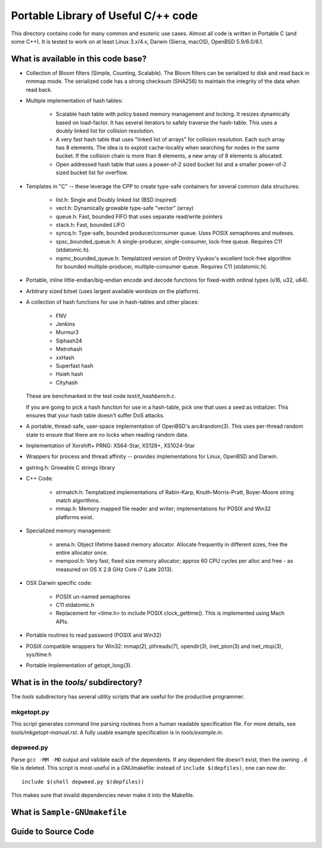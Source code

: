 ====================================
Portable Library of Useful C/++ code
====================================

This directory contains code for many common and esoteric use cases.
Almost all code is written in Portable C (and some C++).  It is
tested to work on at least Linux 3.x/4.x, Darwin (Sierra, macOS),
OpenBSD 5.9/6.0/6.1.

What is available in this code base?
====================================

- Collection of Bloom filters (Simple, Counting, Scalable). The
  Bloom filters can be serialized to disk and read back in mmmap
  mode. The serialized code has a strong checksum (SHA256) to
  maintain the integrity of the data when read back.

- Multiple implementation of hash tables:

    * Scalable hash table with policy based memory management and
      locking. It resizes dynamically based on load-factor. It has
      several iterators to safely traverse the hash-table. This uses
      a doubly linked list for collision resolution.

    * A very fast hash table that uses "linked list of arrays" for
      collision resolution. Each such array has 8 elements. The idea
      is to exploit cache-locality when searching for nodes in the
      same bucket. If the collision chain is more than 8 elements, a
      new array of 8 elements is allocated.

    * Open addressed hash table that uses a power-of-2 sized bucket
      list and a smaller power-of-2 sized bucket list for overflow.

- Templates in "C" -- these leverage the CPP to create type-safe
  containers for several common data structures:

    * list.h: Single and Doubly linked list (BSD inspired)
    * vect.h: Dynamically growable type-safe "vector" (array)
    * queue.h: Fast, bounded FIFO that uses separate read/write
      pointers
    * stack.h: Fast, bounded LIFO
    * syncq.h: Type-safe, bounded producer/consumer queue. Uses
      POSIX semaphores and mutexes.
    * spsc_bounded_queue.h: A single-producer, single-consumer,
      lock-free queue. Requires C11 (stdatomic.h).
    * mpmc_bounded_queue.h: Templatized version of Dmitry Vyukov's
      excellent lock-free algorithm for bounded multiple-producer,
      multiple-consumer queue. Requires C11 (stdatomic.h).

- Portable, inline little-endian/big-endian encode and decode functions
  for fixed-width ordinal types (u16, u32, u64).

- Arbitrary sized bitset (uses largest available wordsize on the
  platform).

- A collection of hash functions for use in hash-tables and other
  places:

    * FNV
    * Jenkins
    * Murmur3
    * Siphash24
    * Metrohash
    * xxHash
    * Superfast hash
    * Hsieh hash
    * Cityhash
    
  These are benchmarked in the test code *test/t_hashbench.c*.

  If you are going to pick a hash function for use in a hash-table,
  pick one that uses a seed as initializer. This ensures that your
  hash table doesn't suffer DoS attacks.

- A portable, thread-safe, user-space implementation of OpenBSD's
  arc4random(3). This uses per-thread random state to ensure that
  there are no locks when reading random data.

- Implementation of Xorshift+ PRNG: XS64-Star, XS128+, XS1024-Star

- Wrappers for process and thread affinity -- provides
  implementations for Linux, OpenBSD and Darwin.

- gstring.h: Growable C strings library

- C++ Code:

    * strmatch.h: Templatized implementations of Rabin-Karp,
      Knuth-Morris-Pratt, Boyer-Moore string match algorithms.

    * mmap.h: Memory mapped file reader and writer; implementations
      for POSIX and Win32 platforms exist.


- Specialized memory management:

    * arena.h: Object lifetime based memory allocator. Allocate
      frequently in different sizes, free the entire allocator once.
    
    * mempool.h: Very fast, fixed size memory allocator; approx 60
      CPU cycles per alloc and free - as measured on OS X 2.8 GHz
      Core i7 (Late 2013).

- OSX Darwin specific code:

    * POSIX un-named semaphores
    * C11 stdatomic.h
    * Replacement for <time.h> to include POSIX clock_gettime().
      This is implemented using Mach APIs.
      

- Portable routines to read password (POSIX and Win32)

- POSIX compatible wrappers for Win32: mmap(2), pthreads(7),
  opendir(3), inet_pton(3) and inet_ntop(3), sys/time.h

- Portable implementation of getopt_long(3).

What is in the *tools/* subdirectory?
=====================================
The *tools* subdirectory has several utility scripts that are useful
for the productive programmer.

mkgetopt.py
-----------
This script generates command line parsing routines from a human readable
specification file. For more details, see *tools/mkgetopt-manual.rst*.
A fully usable example specification is in *tools/example.in*.

depweed.py
----------
Parse ``gcc -MM -MD`` output and validate each of the dependents. If
any dependent file doesn't exist, then the owning ``.d`` file is
deleted. This script is most-useful in a GNUmakefile: instead of
``include $(depfiles)``, one can now do::

    include $(shell depweed.py $(depfiles))

This makes sure that invalid dependencies never make it into the
Makefile.

What is ``Sample-GNUmakefile``
==============================

Guide to Source Code
====================



